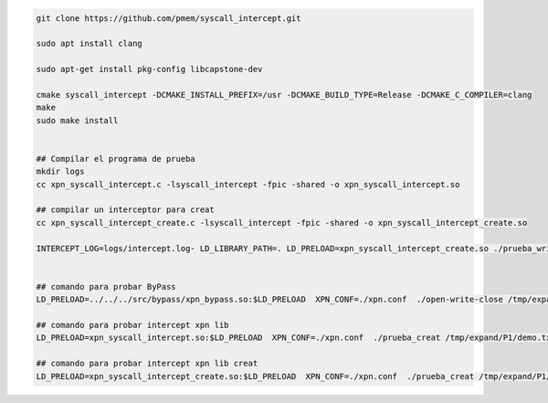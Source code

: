.. code-block:: console
    
    git clone https://github.com/pmem/syscall_intercept.git

    sudo apt install clang

    sudo apt-get install pkg-config libcapstone-dev
    
    cmake syscall_intercept -DCMAKE_INSTALL_PREFIX=/usr -DCMAKE_BUILD_TYPE=Release -DCMAKE_C_COMPILER=clang
    make
    sudo make install


    ## Compilar el programa de prueba
    mkdir logs
    cc xpn_syscall_intercept.c -lsyscall_intercept -fpic -shared -o xpn_syscall_intercept.so

    ## compilar un interceptor para creat
    cc xpn_syscall_intercept_create.c -lsyscall_intercept -fpic -shared -o xpn_syscall_intercept_create.so

    INTERCEPT_LOG=logs/intercept.log- LD_LIBRARY_PATH=. LD_PRELOAD=xpn_syscall_intercept_create.so ./prueba_write
    

    ## comando para probar ByPass
    LD_PRELOAD=../../../src/bypass/xpn_bypass.so:$LD_PRELOAD  XPN_CONF=./xpn.conf  ./open-write-close /tmp/expand/P1/demo.txt  8

    ## comando para probar intercept xpn lib
    LD_PRELOAD=xpn_syscall_intercept.so:$LD_PRELOAD  XPN_CONF=./xpn.conf  ./prueba_creat /tmp/expand/P1/demo.txt  8

    ## comando para probar intercept xpn lib creat
    LD_PRELOAD=xpn_syscall_intercept_create.so:$LD_PRELOAD  XPN_CONF=./xpn.conf  ./prueba_creat /tmp/expand/P1/demo.txt  8
    
